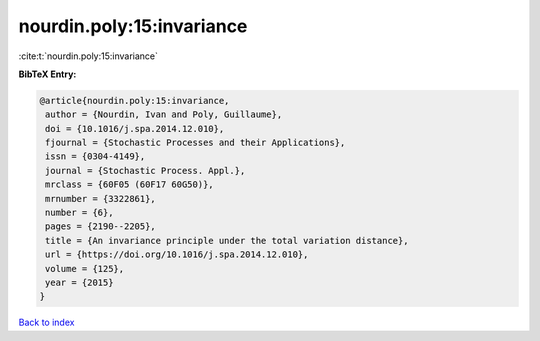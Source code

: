 nourdin.poly:15:invariance
==========================

:cite:t:`nourdin.poly:15:invariance`

**BibTeX Entry:**

.. code-block:: bibtex

   @article{nourdin.poly:15:invariance,
    author = {Nourdin, Ivan and Poly, Guillaume},
    doi = {10.1016/j.spa.2014.12.010},
    fjournal = {Stochastic Processes and their Applications},
    issn = {0304-4149},
    journal = {Stochastic Process. Appl.},
    mrclass = {60F05 (60F17 60G50)},
    mrnumber = {3322861},
    number = {6},
    pages = {2190--2205},
    title = {An invariance principle under the total variation distance},
    url = {https://doi.org/10.1016/j.spa.2014.12.010},
    volume = {125},
    year = {2015}
   }

`Back to index <../By-Cite-Keys.rst>`_
